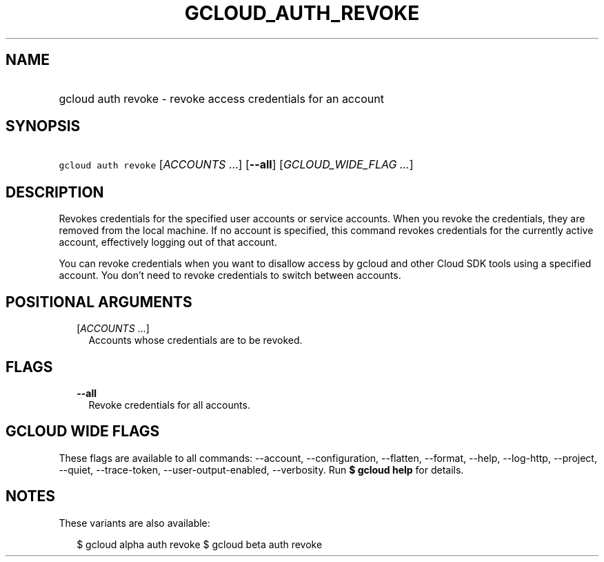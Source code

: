 
.TH "GCLOUD_AUTH_REVOKE" 1



.SH "NAME"
.HP
gcloud auth revoke \- revoke access credentials for an account



.SH "SYNOPSIS"
.HP
\f5gcloud auth revoke\fR [\fIACCOUNTS\fR\ ...] [\fB\-\-all\fR] [\fIGCLOUD_WIDE_FLAG\ ...\fR]



.SH "DESCRIPTION"

Revokes credentials for the specified user accounts or service accounts. When
you revoke the credentials, they are removed from the local machine. If no
account is specified, this command revokes credentials for the currently active
account, effectively logging out of that account.

You can revoke credentials when you want to disallow access by gcloud and other
Cloud SDK tools using a specified account. You don't need to revoke credentials
to switch between accounts.



.SH "POSITIONAL ARGUMENTS"

.RS 2m
.TP 2m
[\fIACCOUNTS\fR ...]
Accounts whose credentials are to be revoked.


.RE
.sp

.SH "FLAGS"

.RS 2m
.TP 2m
\fB\-\-all\fR
Revoke credentials for all accounts.


.RE
.sp

.SH "GCLOUD WIDE FLAGS"

These flags are available to all commands: \-\-account, \-\-configuration,
\-\-flatten, \-\-format, \-\-help, \-\-log\-http, \-\-project, \-\-quiet,
\-\-trace\-token, \-\-user\-output\-enabled, \-\-verbosity. Run \fB$ gcloud
help\fR for details.



.SH "NOTES"

These variants are also available:

.RS 2m
$ gcloud alpha auth revoke
$ gcloud beta auth revoke
.RE

